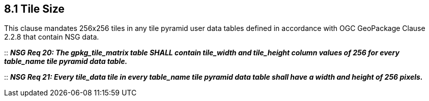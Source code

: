 == 8.1 Tile Size

This clause mandates 256x256 tiles in any tile pyramid user data tables defined in accordance with OGC GeoPackage Clause 2.2.8 that contain NSG data.

::
*_NSG Req 20: The gpkg_tile_matrix table SHALL contain tile_width and tile_height column values of 256 for every table_name tile pyramid data table._*

::
*_NSG Req 21: Every tile_data tile in every table_name tile pyramid data table shall have a width and height of 256 pixels._*
